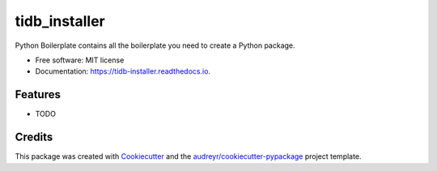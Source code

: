 ==============
tidb_installer
==============


.. image:: https://img.shields.io/pypi/v/tidb_installer.svg
        :target: https://pypi.python.org/pypi/tidb_installer

.. image:: https://img.shields.io/travis/justdoit0823/tidb_installer.svg
        :target: https://travis-ci.org/justdoit0823/tidb_installer

.. image:: https://readthedocs.org/projects/tidb-installer/badge/?version=latest
        :target: https://tidb-installer.readthedocs.io/en/latest/?badge=latest
        :alt: Documentation Status




Python Boilerplate contains all the boilerplate you need to create a Python package.


* Free software: MIT license
* Documentation: https://tidb-installer.readthedocs.io.


Features
--------

* TODO

Credits
-------

This package was created with Cookiecutter_ and the `audreyr/cookiecutter-pypackage`_ project template.

.. _Cookiecutter: https://github.com/audreyr/cookiecutter
.. _`audreyr/cookiecutter-pypackage`: https://github.com/audreyr/cookiecutter-pypackage
